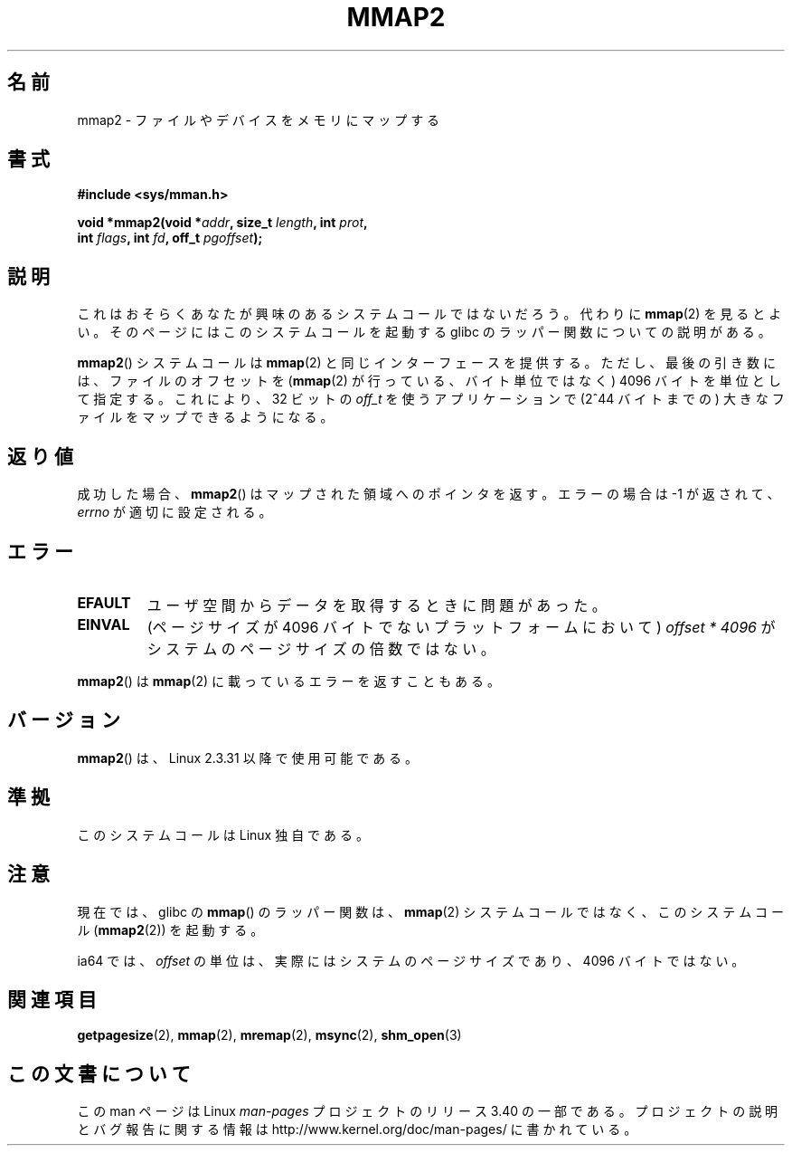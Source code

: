 .\" Hey Emacs! This file is -*- nroff -*- source.
.\"
.\" Copyright (C) 2002, Michael Kerrisk
.\"
.\" Permission is granted to make and distribute verbatim copies of this
.\" manual provided the copyright notice and this permission notice are
.\" preserved on all copies.
.\"
.\" Permission is granted to copy and distribute modified versions of this
.\" manual under the conditions for verbatim copying, provided that the
.\" entire resulting derived work is distributed under the terms of a
.\" permission notice identical to this one.
.\"
.\" Since the Linux kernel and libraries are constantly changing, this
.\" manual page may be incorrect or out-of-date.  The author(s) assume no
.\" responsibility for errors or omissions, or for damages resulting from
.\" the use of the information contained herein.  The author(s) may not
.\" have taken the same level of care in the production of this manual,
.\" which is licensed free of charge, as they might when working
.\" professionally.
.\"
.\" Formatted or processed versions of this manual, if unaccompanied by
.\" the source, must acknowledge the copyright and authors of this work.
.\"
.\" Modified 31 Jan 2002, Michael Kerrisk <mtk.manpages@gmail.com>
.\"	Added description of mmap2
.\" Modified, 2004-11-25, mtk -- removed stray #endif in prototype
.\"
.\"*******************************************************************
.\"
.\" This file was generated with po4a. Translate the source file.
.\"
.\"*******************************************************************
.TH MMAP2 2 2012\-04\-16 Linux "Linux Programmer's Manual"
.SH 名前
mmap2 \- ファイルやデバイスをメモリにマップする
.SH 書式
.nf
\fB#include <sys/mman.h>\fP
.sp
\fBvoid *mmap2(void *\fP\fIaddr\fP\fB, size_t \fP\fIlength\fP\fB, int \fP\fIprot\fP\fB,\fP
\fB            int \fP\fIflags\fP\fB, int \fP\fIfd\fP\fB, off_t \fP\fIpgoffset\fP\fB);\fP
.fi
.SH 説明
これはおそらくあなたが興味のあるシステムコールではないだろう。代わりに
\fBmmap\fP(2) を見るとよい。そのページにはこのシステムコールを起動する glibc の
ラッパー関数についての説明がある。

\fBmmap2\fP() システムコールは \fBmmap\fP(2) と同じインターフェースを提供する。ただ
し、最後の引き数には、ファイルのオフセットを (\fBmmap\fP(2) が行っている、バイト
単位ではなく) 4096 バイトを単位として指定する。 これにより、32 ビットの
\fIoff_t\fP を使うアプリケーションで (2^44 バイトまでの) 大きなファイルをマップ
できるようになる。
.SH 返り値
成功した場合、 \fBmmap2\fP()  はマップされた領域へのポインタを返す。 エラーの場合は \-1 が返されて、 \fIerrno\fP
が適切に設定される。
.SH エラー
.TP 
\fBEFAULT\fP
ユーザ空間からデータを取得するときに問題があった。
.TP 
\fBEINVAL\fP
(ページサイズが 4096 バイトでないプラットフォームにおいて)  \fIoffset * 4096\fP がシステムのページサイズの倍数ではない。
.PP
\fBmmap2\fP() は \fBmmap\fP(2) に載っているエラーを返すこともある。
.SH バージョン
\fBmmap2\fP()  は、Linux 2.3.31 以降で使用可能である。
.SH 準拠
このシステムコールは Linux 独自である。
.SH 注意
現在では、glibc の \fBmmap\fP()  のラッパー関数は、 \fBmmap\fP(2)  システムコールではなく、このシステムコール
(\fBmmap2\fP(2))  を起動する。

.\" ia64 can have page sizes ranging from 4kB to 64kB.
.\" On cris, it looks like the unit might also be the page size,
.\" which is 8192 bytes. -- mtk, June 2007
ia64 では、 \fIoffset\fP の単位は、実際にはシステムのページサイズであり、 4096 バイトではない。
.SH 関連項目
\fBgetpagesize\fP(2), \fBmmap\fP(2), \fBmremap\fP(2), \fBmsync\fP(2), \fBshm_open\fP(3)
.SH この文書について
この man ページは Linux \fIman\-pages\fP プロジェクトのリリース 3.40 の一部
である。プロジェクトの説明とバグ報告に関する情報は
http://www.kernel.org/doc/man\-pages/ に書かれている。
